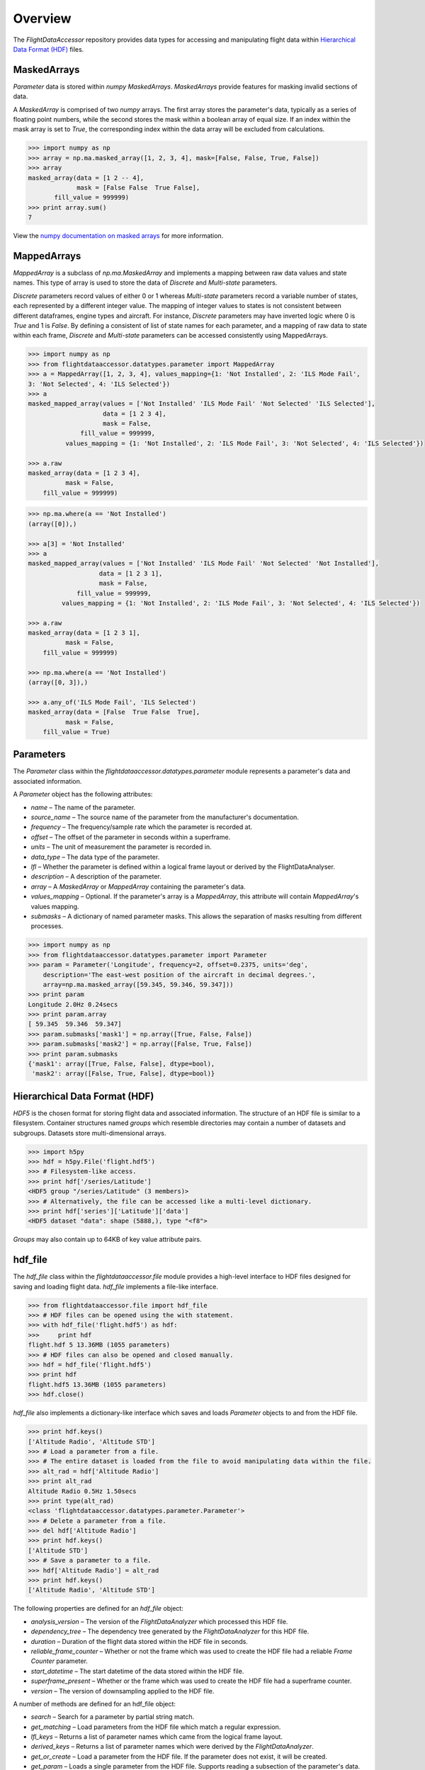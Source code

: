 ========
Overview
========

The `FlightDataAccessor` repository provides data types for accessing and manipulating flight data within `Hierarchical Data Format (HDF) <http://www.hdfgroup.org/HDF5/>`_ files.

------------
MaskedArrays
------------

`Parameter` data is stored within `numpy` `MaskedArrays`. `MaskedArrays` provide features for masking invalid sections of data.

A `MaskedArray` is comprised of two `numpy` arrays. The first array stores the parameter's data, typically as a series of floating point numbers, while the second stores the mask within a boolean array of equal size. If an index within the mask array is set to `True`, the corresponding index within the data array will be excluded from calculations.


.. code-block:: python

   >>> import numpy as np
   >>> array = np.ma.masked_array([1, 2, 3, 4], mask=[False, False, True, False])
   >>> array
   masked_array(data = [1 2 -- 4],
                mask = [False False  True False],
          fill_value = 999999)
   >>> print array.sum()
   7

.. image:: masked_array.png

View the `numpy documentation on masked arrays <http://docs.scipy.org/doc/numpy/reference/maskedarray.html>`_ for more information.

------------
MappedArrays
------------

`MappedArray` is a subclass of `np.ma.MaskedArray` and implements a mapping between raw data values and state names. This type of array is used to store the data of `Discrete` and `Multi-state` parameters.

`Discrete` parameters record values of either 0 or 1 whereas `Multi-state` parameters record a variable number of states, each represented by a different integer value. The mapping of integer values to states is not consistent between different dataframes, engine types and aircraft. For instance, `Discrete` parameters may have inverted logic where 0 is `True` and 1 is `False`. By defining a consistent of list of state names for each parameter, and a mapping of raw data to state within each frame, `Discrete` and `Multi-state` parameters can be accessed consistently using MappedArrays.

.. code-block:: python

   >>> import numpy as np
   >>> from flightdataaccessor.datatypes.parameter import MappedArray
   >>> a = MappedArray([1, 2, 3, 4], values_mapping={1: 'Not Installed', 2: 'ILS Mode Fail',
   3: 'Not Selected', 4: 'ILS Selected'})
   >>> a
   masked_mapped_array(values = ['Not Installed' 'ILS Mode Fail' 'Not Selected' 'ILS Selected'],
                       data = [1 2 3 4],
                       mask = False,
                 fill_value = 999999,
             values_mapping = {1: 'Not Installed', 2: 'ILS Mode Fail', 3: 'Not Selected', 4: 'ILS Selected'})

   >>> a.raw
   masked_array(data = [1 2 3 4],
             mask = False,
       fill_value = 999999)

.. image:: mapped_array.png

.. code-block:: python

   >>> np.ma.where(a == 'Not Installed')
   (array([0]),)

   >>> a[3] = 'Not Installed'
   >>> a
   masked_mapped_array(values = ['Not Installed' 'ILS Mode Fail' 'Not Selected' 'Not Installed'],
                      data = [1 2 3 1],
                      mask = False,
                fill_value = 999999,
            values_mapping = {1: 'Not Installed', 2: 'ILS Mode Fail', 3: 'Not Selected', 4: 'ILS Selected'})

   >>> a.raw
   masked_array(data = [1 2 3 1],
             mask = False,
       fill_value = 999999)

   >>> np.ma.where(a == 'Not Installed')
   (array([0, 3]),)

   >>> a.any_of('ILS Mode Fail', 'ILS Selected')
   masked_array(data = [False  True False  True],
             mask = False,
       fill_value = True)


----------
Parameters
----------

The `Parameter` class within the `flightdataaccessor.datatypes.parameter` module represents a parameter's data and associated information.

A `Parameter` object has the following attributes:

* `name` – The name of the parameter.
* `source_name` – The source name of the parameter from the manufacturer's documentation.
* `frequency` – The frequency/sample rate which the parameter is recorded at.
* `offset` – The offset of the parameter in seconds within a superframe.
* `units` – The unit of measurement the parameter is recorded in.
* `data_type` – The data type of the parameter.
* `lfl` – Whether the parameter is defined within a logical frame layout or derived by the FlightDataAnalyser.
* `description` – A description of the parameter.
* `array` – A `MaskedArray` or `MappedArray` containing the parameter's data.
* `values_mapping` – Optional. If the parameter's array is a `MappedArray`, this attribute will contain `MappedArray`'s values mapping.
* `submasks` – A dictionary of named parameter masks. This allows the separation of masks resulting from different processes.

.. code-block:: python

   >>> import numpy as np
   >>> from flightdataaccessor.datatypes.parameter import Parameter
   >>> param = Parameter('Longitude', frequency=2, offset=0.2375, units='deg',
       description='The east-west position of the aircraft in decimal degrees.',
       array=np.ma.masked_array([59.345, 59.346, 59.347]))
   >>> print param
   Longitude 2.0Hz 0.24secs
   >>> print param.array
   [ 59.345  59.346  59.347]
   >>> param.submasks['mask1'] = np.array([True, False, False])
   >>> param.submasks['mask2'] = np.array([False, True, False])
   >>> print param.submasks
   {'mask1': array([True, False, False], dtype=bool),
    'mask2': array([False, True, False], dtype=bool)}

------------------------------
Hierarchical Data Format (HDF)
------------------------------

`HDF5` is the chosen format for storing flight data and associated information. The structure of an HDF file is similar to a filesystem. Container structures named `groups` which resemble directories may contain a number of datasets and subgroups. Datasets store multi-dimensional arrays.

.. code-block:: python

   >>> import h5py
   >>> hdf = h5py.File('flight.hdf5')
   >>> # Filesystem-like access.
   >>> print hdf['/series/Latitude']
   <HDF5 group "/series/Latitude" (3 members)>
   >>> # Alternatively, the file can be accessed like a multi-level dictionary.
   >>> print hdf['series']['Latitude']['data']
   <HDF5 dataset "data": shape (5888,), type "<f8">

`Groups` may also contain up to 64KB of key value attribute pairs.

--------
hdf_file
--------

The `hdf_file` class within the `flightdataaccessor.file` module provides a high-level interface to HDF files designed for saving and loading flight data. `hdf_file` implements a file-like interface.

.. code-block:: python

   >>> from flightdataaccessor.file import hdf_file
   >>> # HDF files can be opened using the with statement.
   >>> with hdf_file('flight.hdf5') as hdf:
   >>>     print hdf
   flight.hdf 5 13.36MB (1055 parameters)
   >>> # HDF files can also be opened and closed manually.
   >>> hdf = hdf_file('flight.hdf5')
   >>> print hdf
   flight.hdf5 13.36MB (1055 parameters)
   >>> hdf.close()

`hdf_file` also implements a dictionary-like interface which saves and loads `Parameter` objects to and from the HDF file.

.. code-block:: python

   >>> print hdf.keys()
   ['Altitude Radio', 'Altitude STD']
   >>> # Load a parameter from a file.
   >>> # The entire dataset is loaded from the file to avoid manipulating data within the file.
   >>> alt_rad = hdf['Altitude Radio']
   >>> print alt_rad
   Altitude Radio 0.5Hz 1.50secs
   >>> print type(alt_rad)
   <class 'flightdataaccessor.datatypes.parameter.Parameter'>
   >>> # Delete a parameter from a file.
   >>> del hdf['Altitude Radio']
   >>> print hdf.keys()
   ['Altitude STD']
   >>> # Save a parameter to a file.
   >>> hdf['Altitude Radio'] = alt_rad
   >>> print hdf.keys()
   ['Altitude Radio', 'Altitude STD']

The following properties are defined for an `hdf_file` object:

* `analysis_version` – The version of the `FlightDataAnalyzer` which processed this HDF file.
* `dependency_tree` – The dependency tree generated by the `FlightDataAnalyzer` for this HDF file.
* `duration` – Duration of the flight data stored within the HDF file in seconds.
* `reliable_frame_counter` – Whether or not the frame which was used to create the HDF file had a reliable `Frame Counter` parameter.
* `start_datetime` – The start datetime of the data stored within the HDF file.
* `superframe_present` – Whether or the frame which was used to create the HDF file had a superframe counter.
* `version` – The version of downsampling applied to the HDF file.

A number of methods are defined for an hdf_file object:

* `search` – Search for a parameter by partial string match.
* `get_matching` – Load parameters from the HDF file which match a regular expression.
* `lfl_keys` – Returns a list of parameter names which came from the logical frame layout.
* `derived_keys` – Returns a list of parameter names which were derived by the `FlightDataAnalyzer`.
* `get_or_create` – Load a parameter from the HDF file. If the parameter does not exist, it will be created.
* `get_param` – Loads a single parameter from the HDF file. Supports reading a subsection of the parameter's data.
* `set_param` – Saves a single parameter to the HDF file. Saving the `data`, `mask` and `submasks` is optional.
* `get_params` – Loads multiple parameters from the HDF file specified by a list of parameter names.
* `delete_params` – Deletes multiple parameters in the HDF file specified by a list of parameter names.
* `get_attr` – Get an attribute stored in the root level of the HDF file.
* `set_attr` – Set an attribute stored in the root level of the HDF file.


-----------------------
hdf_file under the hood
-----------------------

This section describes how the `hdf_file` class stores flight data within the HDF file format. This low-level information is not required when using the `hdf_file` class as the implementation is abstracted. This section requires an understanding of the `Hierarchical Data Format <http://en.wikipedia.org/wiki/Hierarchical_Data_Format>`_ and the `h5py <http://www.h5py.org/docs/>`_ library.

The underlying `h5py.File` object can be accessed through `hdf_file`'s hdf attribute.

.. code-block:: python

   >>> from flightdataaccessor.file import hdf_file
   >>> with hdf_file('flight.hdf5') as hdf:
   >>>     print hdf.hdf
   <HDF5 file "flight.hdf5" (mode r+)>


Properties
^^^^^^^^^^

The `hdf_file` class defines a number of properties which are stored within the HDF file as root level attributes.

.. image:: hdfview-02.png


.. code-block:: python
   
   >>> hdf.superframe_present = True
   >>> print dict(hdf.hdf.attrs)
   {u'superframe_present': True}
   >>> print hdf.superframe_present
   True

Some properties are converted to and from `Python` types automatically for convenience.

.. code-block:: python
   
   >>> import datetime
   >>> hdf.start_datetime = datetime.datetime(2013, 2, 22, 5, 6, 10)
   >>> print dict(hdf.hdf.attrs)
   {u'start_timestamp': 1361509570}
   >>> print hdf.start_datetime
   datetime.datetime(2013, 2, 22, 5, 6, 10)

Dictionaries are stored in `JSON <http://www.json.org/>`_ format for interoperability.

.. Currently excluded from documentation as it's confusing. To overcome the limitation whereby the attributes of a group cannot exceed 64KB, large dictionaries such as the dependency tree are compressed and base64 encoded when saved to the file.
   
   code-block:: python
   
   >>> hdf.dependency_tree = [{'adjacencies': [{'data': {},
                                                'nodeTo': 'Event Marker'},
                              {'data': {}, 'nodeTo': 'Airborne'}],
                               'data': {'color': '#bed630',
                                        'label': '14: Event Marker Pressed'},
                               'id': 'Event Marker Pressed',
                               'name': '14: Event Marker Pressed'}]
   >>> print dict(hdf.hdf.attrs)
   {u'dependency_tree': 'eJx9jrEOwjAMRH/FMmsHEIihGwMjEgNb1cGJPQSCIzkVS9R/...zS0c5\n'}
   >>> print hdf.dependency_tree
   [{'adjacencies': [{'data': {}, 'nodeTo': 'Event Marker'},
                     {'data': {}, 'nodeTo': 'Airborne'}],
                      'data': {'color': '#bed630', 'label': '14: Event Marker Pressed'},
                      'id': 'Event Marker Pressed',
                      'name': '14: Event Marker Pressed'}]

Parameters
^^^^^^^^^^

Parameters are stored underneath a group named `series`.

.. code-block:: python

   >>> print hdf.hdf.keys()
   [u'series']
   >>> print hdf.hdf['series'].keys()
   [u'Altitude Radio', u'Altitude STD']

A parameter is stored as a group containing attributes and two datasets – `data` and `mask`. Datasets are stored with gzip compression level 6 which is transparently built-in to the HDF5 library.

.. code-block:: none
   
   /
   |-- /series
   |   -- /series/"Altitude Radio"
   |      -- /series/"Altitude Radio"/data
   |      -- /series/"Altitude Radio"/mask

.. image:: hdfview-01.png

Example code accessing the parameter group and its datasets.

.. code-block:: python
   
   >>> print hdf.hdf['series']['Altitude Radio']
   <HDF5 group "/series/Altitude Radio" (3 members)>
   >>> print hdf.hdf['series']['Altitude Radio'].keys()
   [u'data', u'levels', u'mask']
   >>> print hdf.hdf['series']['Altitude Radio']['data']
   <HDF5 dataset "data": shape (4,), type "<f8">
   >>> print hdf.hdf['series']['Altitude Radio']['mask']
   <HDF5 dataset "mask": shape (4,), type "|b1">

A `MaskedArray` is comprised of two arrays which are stored separately within the `data` and `mask` datasets. The `data` dataset stores the recorded values of the parameter, typically as an array of 64-bit floating point numbers, while the `mask` dataset stores the boolean mask array.

.. code-block:: python
   
       # Read datasets into memory.
   >>> data = hdf.hdf['series']['Altitude Radio']['data'][:]
   >>> mask = hdf.hdf['series']['Altitude Radio']['mask'][:]
   >>> data
   array([ 120.  121.  122.  123.])
   >>> mask
   array([ False  False  True  False])
   >>> import numpy as np
   >>> np.ma.masked_array(data, mask=mask)
   masked_array(data = [ 120.  121.  --  123.],
                mask = [ False  False  True  False],
         fill_value = 1e+20)
       # This process is abstracted when a Parameter object is loaded by hdf_file.
   >>> alt_rad = hdf['Altitude Radio']
   >>> print alt_rad
   Altitude Radio 0.5Hz 1.50secs
   >>> alt_rad.array
   masked_array(data = [ 120.  121.  --  123.],
                mask = [ False  False  True  False],
         fill_value = 1e+20)


Information about a parameter is stored within the attributes of the parameter group.

.. code-block:: python
   
   >>> print dict(f['series']['Latitude'].attrs)
   {u'arinc_429': False,
    u'data_type': 'Signed',
    u'description': 'The east-west position of the aircraft in decimal degrees.',
    u'frequency': 1.0,
    u'lfl': True,
    u'name': 'Latitude',
    u'supf_offset': 0.2265625,
    u'units': 'deg'}

.. image:: hdfview-03.png


Caching within the hdf_file class
^^^^^^^^^^^^^^^^^^^^^^^^^^^^^^^^^

Caching Parameters
""""""""""""""""""

When a `Parameter` object is loaded from the HDF file, the entire data and mask datasets are read from the file and combined to create the `Parameter`'s array attribute. To speed up loading of the parameters which have already been read from the file, an optional argument `cache_param_list`, a list of parameter names to be cached, can be provided to `hdf_file`'s constructor.

.. code-block:: python
   
   >>> from timeit import timeit
   >>> # Loading the parameter for the first time.
   >>> timeit("hdf['Acceleration Normal']",
              setup="from flightdataaccessor.file import hdf_file; hdf = hdf_file('flight.hdf5')",
              number=100)
   1.5289490222930908
   >>> # Loading the parameter after it has been cached.
   >>> timeit("hdf['Acceleration Normal']",
       setup="from flightdataaccessor.file import hdf_file; hdf = hdf_file('flight.hdf5', cache_param_list=['Acceleration Normal']); hdf['Acceleration Normal']",
       number=100)
   0.09475302696228027

Caching Parameter names
"""""""""""""""""""""""

Retrieving the contents of a group within `h5py` is much slower than native Python types, therefore this list is cached on the `hdf_file` object and updated when parameters are saved or deleted.

.. code-block:: python
   
   >>> from timeit import timeit
   >>> print len(hdf.keys())
   1043
   >>> timeit("hdf.hdf['series'].keys()",
              setup="from flightdataaccessor.file import hdf_file; hdf_file('flight.hdf5')",
              number=100)
   7.203955888748169
   >>> timeit("hdf.keys()",
              setup="from flightdataaccessor.file import hdf_file; hdf = hdf_file('flight.hdf5')",
              number=100)
   0.06666207313537598
